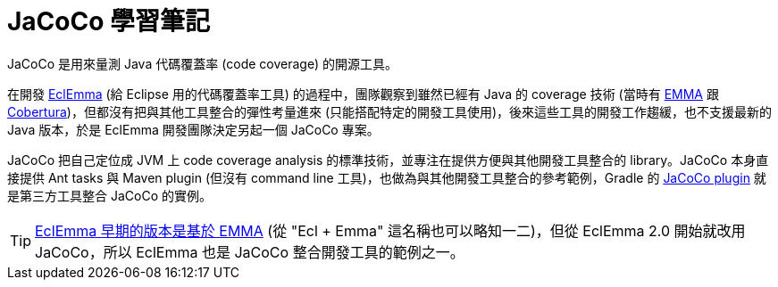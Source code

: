 = JaCoCo 學習筆記

JaCoCo 是用來量測 Java 代碼覆蓋率 (code coverage) 的開源工具。

在開發 http://www.eclemma.org/[EclEmma] (給 Eclipse 用的代碼覆蓋率工具) 的過程中，團隊觀察到雖然已經有 Java 的 coverage 技術 (當時有 http://emma.sourceforge.net/[EMMA] 跟 http://cobertura.github.io/cobertura/[Cobertura])，但都沒有把與其他工具整合的彈性考量進來 (只能搭配特定的開發工具使用)，後來這些工具的開發工作趨緩，也不支援最新的 Java 版本，於是 EclEmma 開發團隊決定另起一個 JaCoCo 專案。

JaCoCo 把自己定位成 JVM 上 code coverage analysis 的標準技術，並專注在提供方便與其他開發工具整合的 library。JaCoCo 本身直接提供 Ant tasks 與 Maven plugin (但沒有 command line 工具)，也做為與其他開發工具整合的參考範例，Gradle 的 https://docs.gradle.org/current/userguide/jacoco_plugin.html[JaCoCo plugin] 就是第三方工具整合 JaCoCo 的實例。 

TIP: http://www.eclemma.org/installation1x.html[EclEmma 早期的版本是基於 EMMA] (從 "Ecl + Emma" 這名稱也可以略知一二)，但從 EclEmma 2.0 開始就改用 JaCoCo，所以 EclEmma 也是 JaCoCo 整合開發工具的範例之一。


